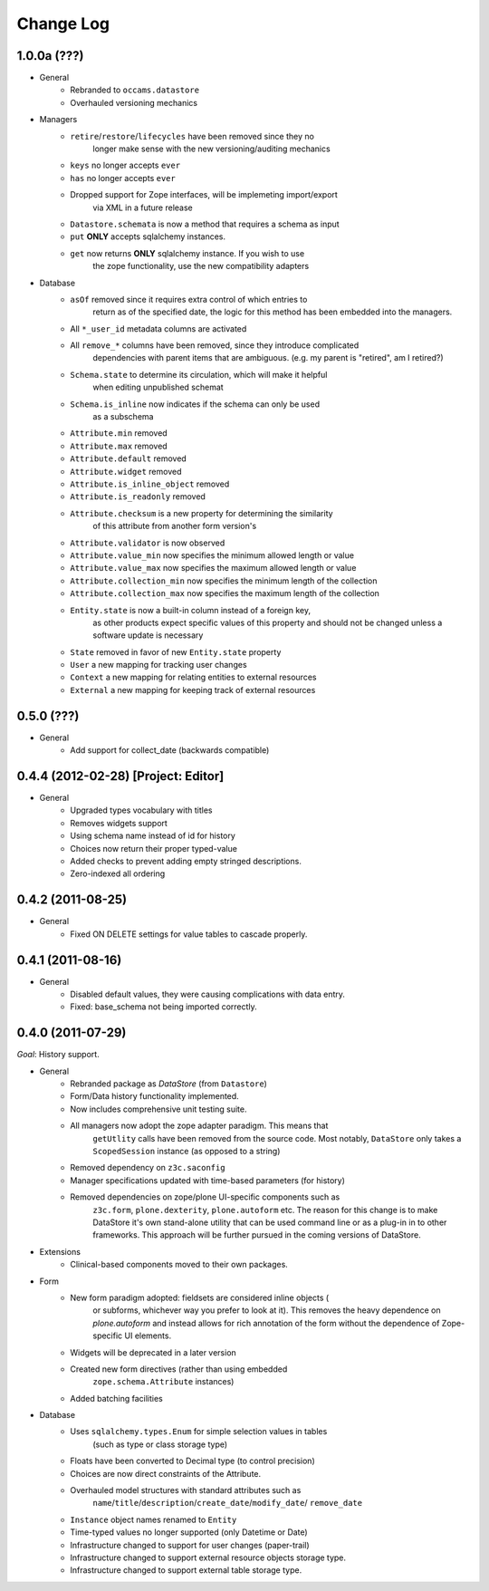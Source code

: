 ==========
Change Log
==========

------------
1.0.0a (???)
------------

- General
    - Rebranded to ``occams.datastore``
    - Overhauled versioning mechanics

- Managers
    - ``retire``/``restore``/``lifecycles`` have been removed since they no
        longer make sense with the new versioning/auditing mechanics
    - ``keys`` no longer accepts ``ever``
    - ``has`` no longer accepts ``ever``
    - Dropped support for Zope interfaces, will be implemeting import/export
        via XML in a future release
    - ``Datastore.schemata`` is now a method that requires a schema as input
    - ``put`` **ONLY** accepts sqlalchemy instances.
    - ``get`` now returns **ONLY** sqlalchemy instance. If you wish to use
            the zope functionality, use the new compatibility adapters

- Database
    - ``asOf`` removed since it requires extra control of which entries to
        return as of the specified date, the logic for this method
        has been embedded into the managers.
    - All ``*_user_id`` metadata columns are activated
    - All ``remove_*`` columns have been removed, since they introduce complicated
        dependencies with parent items that are ambiguous.
        (e.g. my parent is "retired", am I retired?)
    - ``Schema.state`` to determine its circulation, which will make it helpful
        when editing unpublished schemat
    - ``Schema.is_inline`` now indicates if the schema can only be used
        as a subschema
    - ``Attribute.min`` removed
    - ``Attribute.max`` removed
    - ``Attribute.default`` removed
    - ``Attribute.widget`` removed
    - ``Attribute.is_inline_object`` removed
    - ``Attribute.is_readonly`` removed
    - ``Attribute.checksum`` is a new property for determining the similarity
            of this attribute from another form version's
    - ``Attribute.validator`` is now observed
    - ``Attribute.value_min`` now specifies the minimum allowed length or value
    - ``Attribute.value_max`` now specifies the maximum allowed length or value
    - ``Attribute.collection_min`` now specifies the minimum length of the collection
    - ``Attribute.collection_max`` now specifies the maximum length of the collection
    - ``Entity.state`` is now a built-in column instead of a foreign key,
            as other products expect specific values of this property and should
            not be changed unless a software update is necessary
    - ``State`` removed in favor of new ``Entity.state`` property
    - ``User`` a new mapping for tracking user changes
    - ``Context`` a new mapping for relating entities to external resources
    - ``External`` a new mapping for keeping track of external resources


-----------
0.5.0 (???)
-----------

- General
    - Add support for collect_date (backwards compatible)


------------------------------------
0.4.4 (2012-02-28) [Project: Editor]
------------------------------------

- General
    - Upgraded types vocabulary with titles
    - Removes widgets support
    - Using schema name instead of id for history
    - Choices now return their proper typed-value
    - Added checks to prevent adding empty stringed descriptions.
    - Zero-indexed all ordering


------------------
0.4.2 (2011-08-25)
------------------

- General
    - Fixed ON DELETE settings for value tables to cascade properly.


------------------
0.4.1 (2011-08-16)
------------------

- General
    - Disabled default values, they were causing complications with data entry.
    - Fixed: base_schema not being imported correctly.


------------------
0.4.0 (2011-07-29)
------------------

*Goal*: History support.

- General
    - Rebranded package as *DataStore* (from ``Datastore``)
    - Form/Data history functionality implemented.
    - Now includes comprehensive unit testing suite.
    - All managers now adopt the zope adapter paradigm. This means that
        ``getUtlity`` calls have been removed from the source code. Most notably,
        ``DataStore`` only takes a ``ScopedSession`` instance (as opposed to a
        string)
    - Removed dependency on ``z3c.saconfig``
    - Manager specifications updated with time-based parameters (for history)
    - Removed dependencies on zope/plone UI-specific components such as
        ``z3c.form``, ``plone.dexterity``, ``plone.autoform`` etc. The reason
        for this change is to  make DataStore it's own stand-alone utility that
        can be used command line or as a plug-in in to other frameworks. This
        approach will be further pursued in the coming versions of DataStore.

- Extensions
    - Clinical-based components moved to their own packages.

- Form
    - New form paradigm adopted: fieldsets are considered inline objects (
        or subforms, whichever way you prefer to look at it). This removes
        the heavy dependence on `plone.autoform` and instead allows for
        rich annotation of the form without the dependence of Zope-specific
        UI elements.
    - Widgets will be deprecated in a later version
    - Created new form directives (rather than using embedded
        ``zope.schema.Attribute`` instances)
    - Added batching facilities

- Database
    - Uses ``sqlalchemy.types.Enum`` for simple selection values in tables
        (such as type or class storage type)
    - Floats have been converted to Decimal type (to control precision)
    - Choices are now direct constraints of the Attribute.
    - Overhauled model structures with standard attributes such as
        ``name``/``title``/``description``/``create_date``/``modify_date``/
        ``remove_date``
    - ``Instance`` object names renamed to ``Entity``
    - Time-typed values no longer supported (only Datetime or Date)
    - Infrastructure changed to support for user changes (paper-trail)
    - Infrastructure changed to support external resource objects storage type.
    - Infrastructure changed to support external table storage type.
